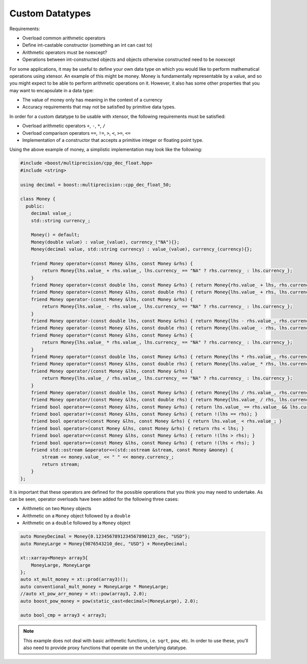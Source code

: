 Custom Datatypes
================

Requirements:

* Overload common arithmetic operators
* Define int-castable constructor (something an int can cast to)
* Arithmetic operators must be noexcept?
* Operations between int-constructed objects and objects otherwise constructed need to be noexcept


For some applications, it may be useful to define your own data type on which you would like to perform mathematical operations using xtensor. An example of this might be money. Money is fundamentally representable by a value, and so you might expect to be able to perform arithmetic operations on it. However, it also has some other properties that you may want to encapsulate in a data type:

* The value of money only has meaning in the context of a currency
* Accuracy requirements that may not be satisfied by primitive data types.

In order for a custom datatype to be usable with xtensor, the following requirements must be satisfied:

* Overload arithmetic operators ``+``, ``-``, ``*``, ``/``
* Overload comparison operators ``==``, ``!=``, ``>``, ``<``, ``>=``, ``<=``
* Implementation of a constructor that accepts a primitive integer or floating point type.

Using the above example of money, a simplistic implementation may look like the following:

.. code::

   #include <boost/multiprecision/cpp_dec_float.hpp>
   #include <string>
   
   using decimal = boost::multiprecision::cpp_dec_float_50;

   class Money {
     public:
       decimal value_;
       std::string currency_;
   
       Money() = default;
       Money(double value) : value_(value), currency_("NA"){};
       Money(decimal value, std::string currency) : value_(value), currency_(currency){};
   
       friend Money operator+(const Money &lhs, const Money &rhs) {
           return Money{lhs.value_ + rhs.value_, lhs.currency_ == "NA" ? rhs.currency_ : lhs.currency_};
       }
       friend Money operator+(const double lhs, const Money &rhs) { return Money{rhs.value_ + lhs, rhs.currency_}; }
       friend Money operator+(const Money &lhs, const double rhs) { return Money{lhs.value_ + rhs, lhs.currency_}; }
       friend Money operator-(const Money &lhs, const Money &rhs) {
           return Money{lhs.value_ - rhs.value_, lhs.currency_ == "NA" ? rhs.currency_ : lhs.currency_};
       }
       friend Money operator-(const double lhs, const Money &rhs) { return Money{lhs - rhs.value_, rhs.currency_}; }
       friend Money operator-(const Money &lhs, const double rhs) { return Money{lhs.value_ - rhs, lhs.currency_}; }
       friend Money operator*(const Money &lhs, const Money &rhs) {
           return Money{lhs.value_ * rhs.value_, lhs.currency_ == "NA" ? rhs.currency_ : lhs.currency_};
       }
       friend Money operator*(const double lhs, const Money &rhs) { return Money{lhs * rhs.value_, rhs.currency_}; }
       friend Money operator*(const Money &lhs, const double rhs) { return Money{lhs.value_ * rhs, lhs.currency_}; }
       friend Money operator/(const Money &lhs, const Money &rhs) {
           return Money{lhs.value_ / rhs.value_, lhs.currency_ == "NA" ? rhs.currency_ : lhs.currency_};
       }
       friend Money operator/(const double lhs, const Money &rhs) { return Money{lhs / rhs.value_, rhs.currency_}; }
       friend Money operator/(const Money &lhs, const double rhs) { return Money{lhs.value_ / rhs, lhs.currency_}; }
       friend bool operator==(const Money &lhs, const Money &rhs) { return lhs.value_ == rhs.value_ && lhs.currency_ == rhs.currency_; }
       friend bool operator!=(const Money &lhs, const Money &rhs) { return !(lhs == rhs); }
       friend bool operator<(const Money &lhs, const Money &rhs) { return lhs.value_ < rhs.value_; }
       friend bool operator>(const Money &lhs, const Money &rhs) { return rhs < lhs; }
       friend bool operator<=(const Money &lhs, const Money &rhs) { return !(lhs > rhs); }
       friend bool operator>=(const Money &lhs, const Money &rhs) { return !(lhs < rhs); }
       friend std::ostream &operator<<(std::ostream &stream, const Money &money) {
           stream << money.value_ << " " << money.currency_;
           return stream;
       }
   };

It is important that these operators are defined for the possible operations that you think you may need to undertake. As can be seen, operator overloads have been added for the following three cases:

* Arithmetic on two ``Money`` objects
* Arithmetic on a ``Money`` object followed by a ``double``
* Arithmetic on a ``double`` followed by a ``Money`` object

.. code::

   auto MoneyDecimal = Money{0.1234567891234567890123_dec, "USD"};
   auto MoneyLarge = Money{9876543210_dec, "USD"} + MoneyDecimal;

   xt::xarray<Money> array3{
       MoneyLarge, MoneyLarge
   };
   auto xt_mult_money = xt::prod(array3)();
   auto conventional_mult_money = MoneyLarge * MoneyLarge;
   //auto xt_pow_arr_money = xt::pow(array3, 2.0);
   auto boost_pow_money = pow(static_cast<decimal>(MoneyLarge), 2.0);

   auto bool_cmp = array3 < array3;

.. note::

   This example does not deal with basic arithmetic functions, i.e. ``sqrt``, ``pow``, etc. In order to use these, you'll also need to provide proxy functions that operate on the underlying datatype.
